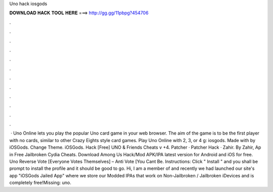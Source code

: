 Uno hack iosgods

𝐃𝐎𝐖𝐍𝐋𝐎𝐀𝐃 𝐇𝐀𝐂𝐊 𝐓𝐎𝐎𝐋 𝐇𝐄𝐑𝐄 ===> http://gg.gg/11pbpg?454706

.

.

.

.

.

.

.

.

.

.

.

.

 · Uno Online lets you play the popular Uno card game in your web browser. The aim of the game is to be the first player with no cards, similar to other Crazy Eights style card games. Play Uno Online with 2, 3, or 4 g: iosgods. Made with by iOSGods. Change Theme. iOSGods. Hack [Free] UNO & Friends Cheats v +4. Patcher · Patcher Hack · Zahir. By Zahir, Ap in Free Jailbroken Cydia Cheats. Download Among Us Hack/Mod APK/IPA latest version for Android and iOS for free. Uno Reverse Vote [Everyone Votes Themselves] – Anti Vote [You Cant Be. Instructions: Click " Install " and you shall be prompt to install the profile and it should be good to go. Hi, I am a member of  and recently we had launched our site's app "iOSGods Jailed App" where we store our Modded IPAs that work on Non-Jailbroken / Jailbroken iDevices and is completely free!Missing: uno.